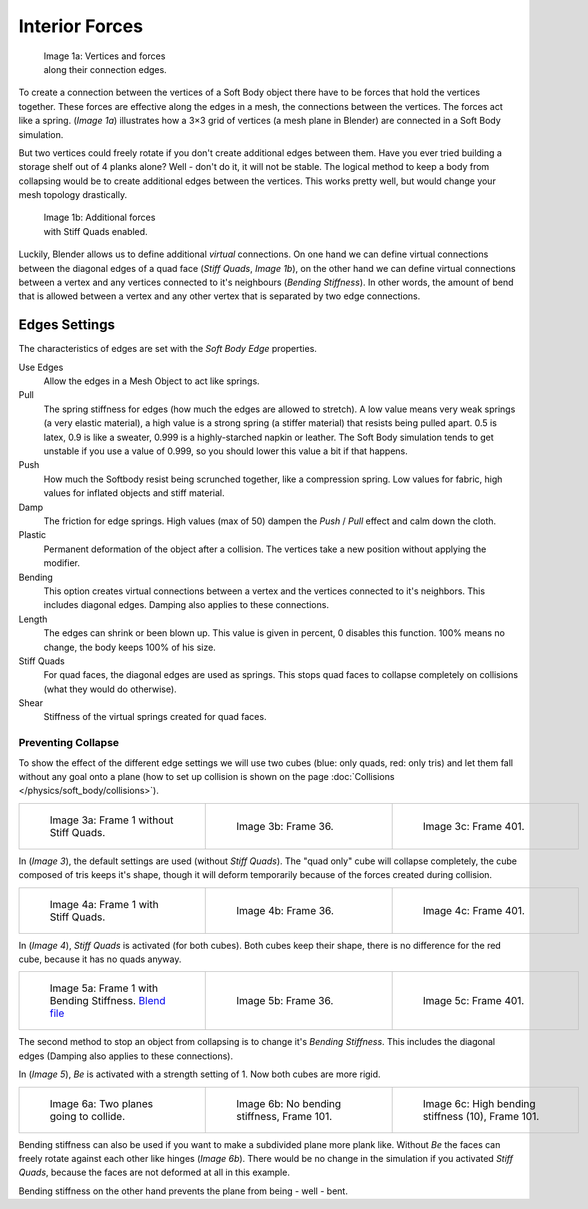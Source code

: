 
***************
Interior Forces
***************

.. figure:: /images/Bsod-softbody-theory1.jpg
   :width: 200px
   :figwidth: 200px

   Image 1a: Vertices and forces along their connection edges.


To create a connection between the vertices of a Soft Body object there have to be forces that
hold the vertices together. These forces are effective along the edges in a mesh,
the connections between the vertices. The forces act like a spring. (*Image 1a*)
illustrates how a 3×3 grid of vertices (a mesh plane in Blender)
are connected in a Soft Body simulation.

But two vertices could freely rotate if you don't create additional edges between them.
Have you ever tried building a storage shelf out of 4 planks alone? Well - don't do it,
it will not be stable. The logical method to keep a body from collapsing would be to create
additional edges between the vertices. This works pretty well,
but would change your mesh topology drastically.


.. figure:: /images/Bsod-softbody-theory2.jpg
   :width: 200px
   :figwidth: 200px

   Image 1b: Additional forces with Stiff Quads enabled.


Luckily, Blender allows us to define additional *virtual* connections.
On one hand we can define virtual connections between the diagonal edges of a quad face
(*Stiff Quads*, *Image 1b*), on the other hand we can define virtual connections
between a vertex and any vertices connected to it's neighbours
(*Bending Stiffness*). In other words, the amount of bend that is allowed between a
vertex and any other vertex that is separated by two edge connections.


Edges Settings
**************

The characteristics of edges are set with the *Soft Body Edge* properties.

Use Edges
   Allow the edges in a Mesh Object to act like springs.

Pull
   The spring stiffness for edges (how much the edges are allowed to stretch). A low value means very weak springs
   (a very elastic material), a high value is a strong spring (a stiffer material) that resists being pulled apart.
   0.5 is latex, 0.9 is like a sweater, 0.999 is a highly-starched napkin or leather.
   The Soft Body simulation tends to get unstable if you use a value of 0.999,
   so you should lower this value a bit if that happens.
Push
   How much the Softbody resist being scrunched together,
   like a compression spring. Low values for fabric, high values for inflated objects and stiff material.
Damp
   The friction for edge springs. High values (max of 50) dampen the *Push* / *Pull* effect and calm down the cloth.
Plastic
   Permanent deformation of the object after a collision.
   The vertices take a new position without applying the modifier.
Bending
   This option creates virtual connections between a vertex and the vertices connected to it's neighbors.
   This includes diagonal edges. Damping also applies to these connections.
Length
   The edges can shrink or been blown up. This value is given in percent,
   0 disables this function. 100% means no change, the body keeps 100% of his size.

Stiff Quads
   For quad faces, the diagonal edges are used as springs.
   This stops quad faces to collapse completely on collisions (what they would do otherwise).
Shear
   Stiffness of the virtual springs created for quad faces.


Preventing Collapse
===================

To show the effect of the different edge settings we will use two cubes
(blue: only quads, red: only tris) and let them fall without any goal onto a plane
(how to set up collision is shown on the page :doc:`Collisions </physics/soft_body/collisions>`).


.. list-table::

   * - .. figure:: /images/Blender3D_QuadVSTri-SB-0001-2.49.jpg
          :width: 200px
          :figwidth: 200px

          Image 3a: Frame 1 without Stiff Quads.

     - .. figure:: /images/Blender3D_QuadVSTri-SB-0036-2.49.jpg
          :width: 200px
          :figwidth: 200px

          Image 3b: Frame 36.

     - .. figure:: /images/Blender3D_QuadVSTri-SB-0401-2.49.jpg
          :width: 200px
          :figwidth: 200px

          Image 3c: Frame 401.


In (*Image 3*), the default settings are used (without *Stiff Quads*).
The "quad only" cube will collapse completely, the cube composed of tris keeps it's shape,
though it will deform temporarily because of the forces created during collision.


.. list-table::

   * - .. figure:: /images/Blender3D_QuadVSTri-SB-SQ-0001-2.49.jpg
          :width: 200px
          :figwidth: 200px

          Image 4a: Frame 1 with Stiff Quads.

     - .. figure:: /images/Blender3D_QuadVSTri-SB-SQ-0036-2.49.jpg
          :width: 200px
          :figwidth: 200px

          Image 4b: Frame 36.

     - .. figure:: /images/Blender3D_QuadVSTri-SB-SQ-0401-2.49.jpg
          :width: 200px
          :figwidth: 200px

          Image 4c: Frame 401.


In (*Image 4*), *Stiff Quads* is activated (for both cubes).
Both cubes keep their shape, there is no difference for the red cube,
because it has no quads anyway.


.. list-table::

   * - .. figure:: /images/Blender3D_QuadVSTri-SB-BS-0001-2.49.jpg
          :width: 200px
          :figwidth: 200px

          Image 5a: Frame 1 with Bending Stiffness.
          `Blend file <http://wiki.blender.org/index.php/Media:Blender3D Quads-BE-Stiffness.blend>`__

     - .. figure:: /images/Blender3D_QuadVSTri-SB-BS-0036-2.49.jpg
          :width: 200px
          :figwidth: 200px

          Image 5b: Frame 36.

     - .. figure:: /images/Blender3D_QuadVSTri-SB-BS-0401-2.49.jpg
          :width: 200px
          :figwidth: 200px

          Image 5c: Frame 401.


The second method to stop an object from collapsing is to change it's *Bending Stiffness*.
This includes the diagonal edges (Damping also applies to these connections).

In (*Image 5*), *Be* is activated with a strength setting of 1.
Now both cubes are more rigid.


.. list-table::

   * - .. figure:: /images/Blender3D_QuadVSTri-Bending-001-2.49.jpg
          :width: 200px
          :figwidth: 200px

          Image 6a: Two planes going to collide.

     - .. figure:: /images/Blender3D_QuadVSTri-Bending-101-2.49.jpg
          :width: 200px
          :figwidth: 200px

          Image 6b: No bending stiffness, Frame 101.

     - .. figure:: /images/Blender3D_QuadVSTri-Bending-high-101-2.49.jpg
          :width: 200px
          :figwidth: 200px

          Image 6c: High bending stiffness (10), Frame 101.


Bending stiffness can also be used if you want to make a subdivided plane more plank like.
Without *Be* the faces can freely rotate against each other like hinges
(*Image 6b*).
There would be no change in the simulation if you activated *Stiff Quads*,
because the faces are not deformed at all in this example.

Bending stiffness on the other hand prevents the plane from being - well - bent.

